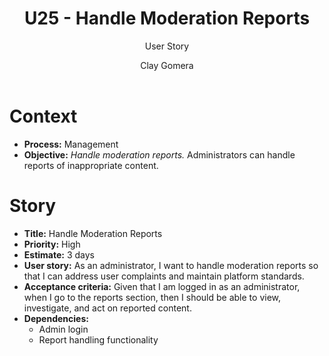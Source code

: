 #+title: U25 - Handle Moderation Reports
#+subtitle: User Story
#+author: Clay Gomera
#+latex_class: article
#+latex_class_options: [letterpaper,12pt]
#+latex_header: \usepackage[margin=1in]{geometry}
#+latex_header: \usepackage[fontspec}
#+latex_header: \setmainfont{Carlito} % or any other font you prefer
#+latex_compiler: xelatex
#+OPTIONS: toc:nil date:nil num:nil

* Context

- *Process:* Management
- *Objective:* /Handle moderation reports./ Administrators can handle reports of inappropriate content.

* Story

- *Title:* Handle Moderation Reports
- *Priority:* High
- *Estimate:* 3 days
- *User story:* As an administrator, I want to handle moderation reports so that I
  can address user complaints and maintain platform standards.
- *Acceptance criteria:* Given that I am logged in as an administrator, when I go
  to the reports section, then I should be able to view, investigate, and act on
  reported content.
- *Dependencies:*
  - Admin login
  - Report handling functionality

